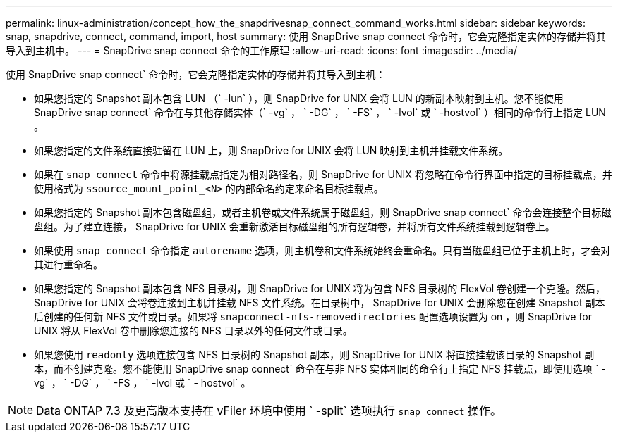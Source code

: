 ---
permalink: linux-administration/concept_how_the_snapdrivesnap_connect_command_works.html 
sidebar: sidebar 
keywords: snap, snapdrive, connect, command, import, host 
summary: 使用 SnapDrive snap connect 命令时，它会克隆指定实体的存储并将其导入到主机中。 
---
= SnapDrive snap connect 命令的工作原理
:allow-uri-read: 
:icons: font
:imagesdir: ../media/


[role="lead"]
使用 SnapDrive snap connect` 命令时，它会克隆指定实体的存储并将其导入到主机：

* 如果您指定的 Snapshot 副本包含 LUN （` -lun` ），则 SnapDrive for UNIX 会将 LUN 的新副本映射到主机。您不能使用 SnapDrive snap connect` 命令在与其他存储实体（` -vg` ， ` -DG` ， ` -FS` ， ` -lvol` 或 ` -hostvol` ）相同的命令行上指定 LUN 。
* 如果您指定的文件系统直接驻留在 LUN 上，则 SnapDrive for UNIX 会将 LUN 映射到主机并挂载文件系统。
* 如果在 `snap connect` 命令中将源挂载点指定为相对路径名，则 SnapDrive for UNIX 将忽略在命令行界面中指定的目标挂载点，并使用格式为 `ssource_mount_point_<N>` 的内部命名约定来命名目标挂载点。
* 如果您指定的 Snapshot 副本包含磁盘组，或者主机卷或文件系统属于磁盘组，则 SnapDrive snap connect` 命令会连接整个目标磁盘组。为了建立连接， SnapDrive for UNIX 会重新激活目标磁盘组的所有逻辑卷，并将所有文件系统挂载到逻辑卷上。
* 如果使用 `snap connect` 命令指定 `autorename` 选项，则主机卷和文件系统始终会重命名。只有当磁盘组已位于主机上时，才会对其进行重命名。
* 如果您指定的 Snapshot 副本包含 NFS 目录树，则 SnapDrive for UNIX 将为包含 NFS 目录树的 FlexVol 卷创建一个克隆。然后， SnapDrive for UNIX 会将卷连接到主机并挂载 NFS 文件系统。在目录树中， SnapDrive for UNIX 会删除您在创建 Snapshot 副本后创建的任何新 NFS 文件或目录。如果将 `snapconnect-nfs-removedirectories` 配置选项设置为 on ，则 SnapDrive for UNIX 将从 FlexVol 卷中删除您连接的 NFS 目录以外的任何文件或目录。
* 如果您使用 `readonly` 选项连接包含 NFS 目录树的 Snapshot 副本，则 SnapDrive for UNIX 将直接挂载该目录的 Snapshot 副本，而不创建克隆。您不能使用 SnapDrive snap connect` 命令在与非 NFS 实体相同的命令行上指定 NFS 挂载点，即使用选项 ` -vg` ， ` -DG` ， ` -FS ， ` -lvol 或 ` - hostvol` 。



NOTE: Data ONTAP 7.3 及更高版本支持在 vFiler 环境中使用 ` -split` 选项执行 `snap connect` 操作。
